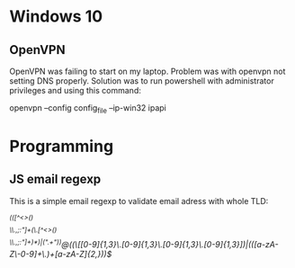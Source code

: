* Windows 10
** OpenVPN
   OpenVPN was failing to start on my laptop. Problem was with openvpn
   not setting DNS properly. Solution was to run powershell with
   administrator privileges and using this command:
   
   openvpn --config config_file --ip-win32 ipapi
* Programming
** JS email regexp
   This is a simple email regexp to validate email adress with whole TLD: 	
   
   /^(([^<>()\[\]\\.,;:\s@"]+(\.[^<>()\[\]\\.,;:\s@"]+)*)|(".+"))@((\[[0-9]{1,3}\.[0-9]{1,3}\.[0-9]{1,3}\.[0-9]{1,3}])|(([a-zA-Z\-0-9]+\.)+[a-zA-Z]{2,}))$/